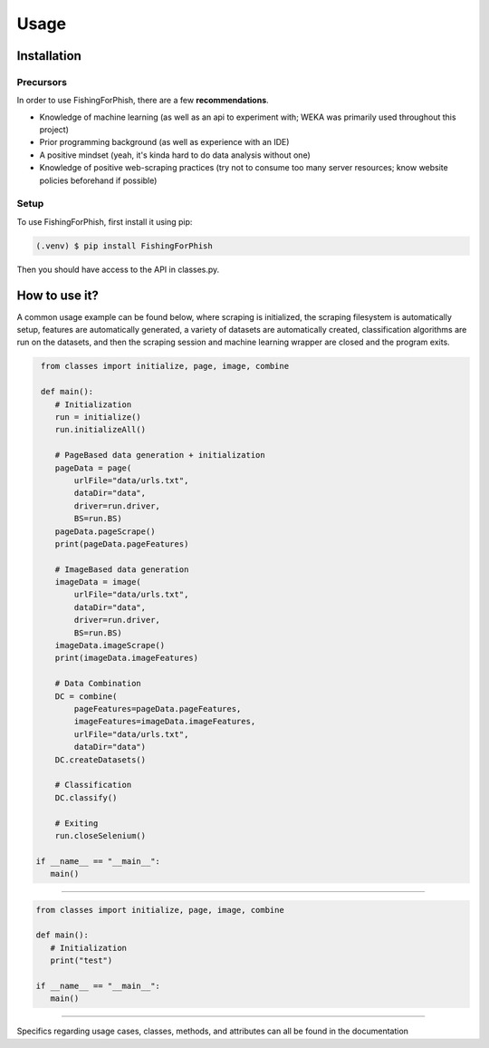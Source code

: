 Usage
=====

.. _installation:

Installation
------------

Precursors
^^^^^^^^^^

In order to use FishingForPhish, there are a few **recommendations**.

* Knowledge of machine learning (as well as an api to experiment with; WEKA was primarily used throughout this project)
* Prior programming background (as well as experience with an IDE)
* A positive mindset (yeah, it's kinda hard to do data analysis without one)
* Knowledge of positive web-scraping practices (try not to consume too many server resources; know website policies beforehand if possible)

Setup
^^^^^

To use FishingForPhish, first install it using pip:

.. code-block:: console

   (.venv) $ pip install FishingForPhish

Then you should have access to the API in classes.py. 

How to use it?
--------------

A common usage example can be found below, where scraping is initialized, the scraping filesystem is automatically setup, 
features are automatically generated, a variety of datasets are automatically created, classification algorithms are run 
on the datasets, and then the scraping session and machine learning wrapper are closed and the program exits.

.. code-block:: python

    from classes import initialize, page, image, combine
    
    def main():
       # Initialization
       run = initialize()
       run.initializeAll()

       # PageBased data generation + initialization
       pageData = page(
           urlFile="data/urls.txt",
           dataDir="data",
           driver=run.driver,
           BS=run.BS)
       pageData.pageScrape()
       print(pageData.pageFeatures)

       # ImageBased data generation
       imageData = image(
           urlFile="data/urls.txt",
           dataDir="data",
           driver=run.driver,
           BS=run.BS)
       imageData.imageScrape()
       print(imageData.imageFeatures)

       # Data Combination
       DC = combine(
           pageFeatures=pageData.pageFeatures,
           imageFeatures=imageData.imageFeatures,
           urlFile="data/urls.txt",
           dataDir="data")
       DC.createDatasets()

       # Classification     
       DC.classify()

       # Exiting
       run.closeSelenium()
       
   if __name__ == "__main__":
      main()
    
----

.. code-block:: python

    from classes import initialize, page, image, combine
    
    def main():
       # Initialization
       print("test")
       
    if __name__ == "__main__":
       main()
      
----


Specifics regarding usage cases, classes, methods, and attributes can all be found in the documentation
